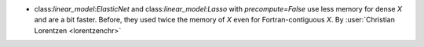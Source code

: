 - class:`linear_model:ElasticNet` and class:`linear_model:Lasso` with
  `precompute=False` use less memory for dense `X` and are a bit faster.
  Before, they used twice the memory of `X` even for Fortran-contiguous `X`.
  By :user:`Christian Lorentzen <lorentzenchr>`

